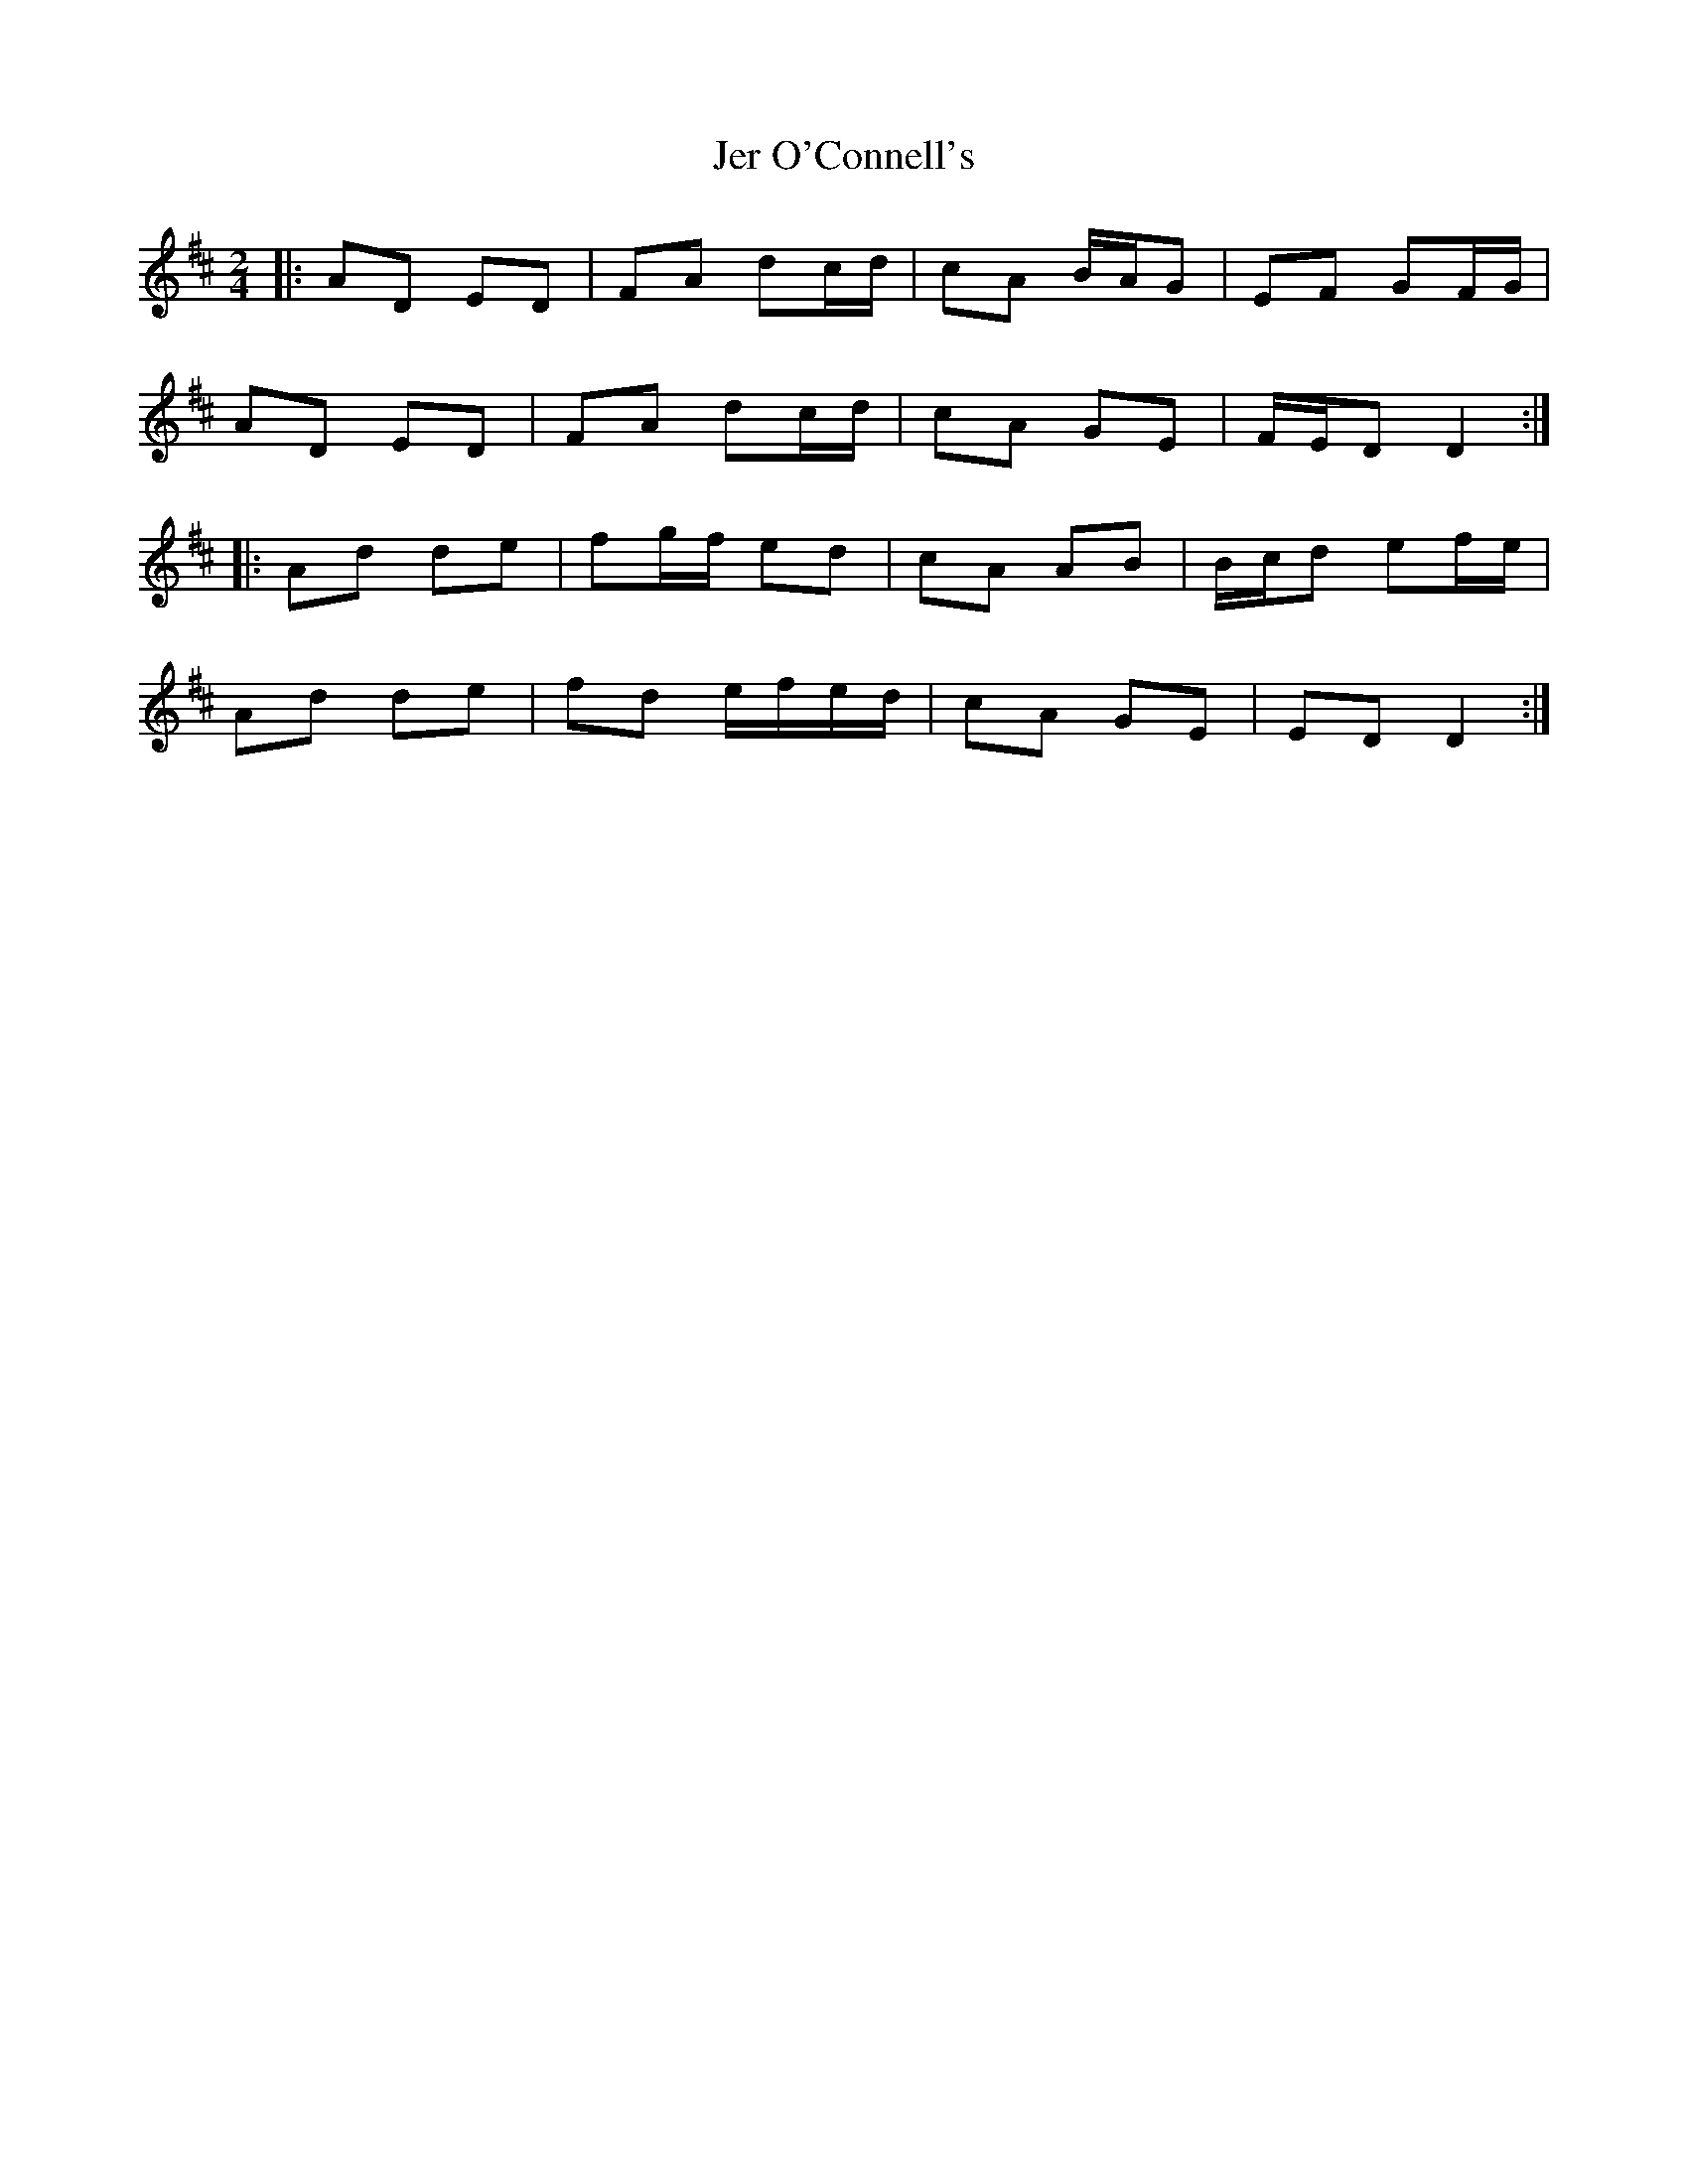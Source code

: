 X: 1
T: Jer O'Connell's
Z: errik
S: https://thesession.org/tunes/2282#setting2282
R: polka
M: 2/4
L: 1/8
K: Dmaj
|:AD ED|FA dc/d/|cA B/A/G|EF GF/G/|
AD ED|FA dc/d/|cA GE|F/E/D D2 :|
|:Ad de|fg/f/ ed|cA AB|B/c/d ef/e/|
Ad de|fd e/f/e/d/|cA GE|ED D2 :|
